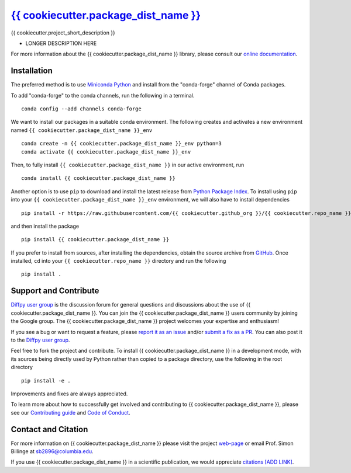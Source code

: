 |Icon| `{{ cookiecutter.package_dist_name }} <https://{{ cookiecutter.github_org }}.github.io/{{ cookiecutter.repo_name }}>`_
=========================================================

.. |Icon| image:: https://avatars.githubusercontent.com/{{ cookiecutter.github_org }}
        :target: https://{{ cookiecutter.github_org }}.github.io/{{ cookiecutter.repo_name }}
        :height: 100px
   
|PyPi| |Forge| |PythonVersion| |PR|

|CI| |Codecov| |Black| |Tracking|

.. |Black| image:: https://img.shields.io/badge/code_style-black-black
        :target: https://github.com/psf/black
   
.. |CI| image:: https://github.com/{{ cookiecutter.github_org }}/{{ cookiecutter.repo_name }}/actions/workflows/main.yml/badge.svg
        :target: https://github.com/{{ cookiecutter.github_org }}/{{ cookiecutter.repo_name }}/actions/workflows/main.yml

.. |Codecov| image:: https://codecov.io/gh/{{ cookiecutter.github_org }}/{{ cookiecutter.repo_name }}/branch/main/graph/badge.svg
        :target: https://codecov.io/gh/{{ cookiecutter.github_org }}/{{ cookiecutter.repo_name }}
   
.. |Forge| image:: https://img.shields.io/conda/vn/conda-forge/{{ cookiecutter.package_dist_name }}
        :target: https://anaconda.org/conda-forge/{{ cookiecutter.package_dist_name }}

.. |PR| image:: https://img.shields.io/badge/PR-Welcome-29ab47ff
        :target: https://github.com/{{ cookiecutter.github_org }}/{{ cookiecutter.repo_name }}/blob/main/CONTRIBUTING.rst

.. |PyPi| image:: https://img.shields.io/pypi/v/{{ cookiecutter.package_dist_name }}
        :target: https://pypi.org/project/{{ cookiecutter.package_dist_name }}/
   
.. |PythonVersion| image:: https://img.shields.io/pypi/pyversions/{{ cookiecutter.package_dist_name }}
        :target: https://pypi.org/project/{{ cookiecutter.package_dist_name }}/

.. |Tracking| image:: https://img.shields.io/badge/issue_tracking-github-blue
        :target: https://github.com/{{ cookiecutter.github_org }}/{{ cookiecutter.repo_name }}/issues

{{ cookiecutter.project_short_description }}

* LONGER DESCRIPTION HERE

For more information about the {{ cookiecutter.package_dist_name }} library, please consult our `online documentation <https://{{ cookiecutter.github_org }}.github.io/{{ cookiecutter.repo_name }}>`_.

Installation
------------

The preferred method is to use `Miniconda Python
<https://docs.conda.io/projects/miniconda/en/latest/miniconda-install.html>`_
and install from the "conda-forge" channel of Conda packages.

To add "conda-forge" to the conda channels, run the following in a terminal. ::

        conda config --add channels conda-forge

We want to install our packages in a suitable conda environment.
The following creates and activates a new environment named ``{{ cookiecutter.package_dist_name }}_env`` ::

        conda create -n {{ cookiecutter.package_dist_name }}_env python=3
        conda activate {{ cookiecutter.package_dist_name }}_env

Then, to fully install ``{{ cookiecutter.package_dist_name }}`` in our active environment, run ::

        conda install {{ cookiecutter.package_dist_name }}

Another option is to use ``pip`` to download and install the latest release from
`Python Package Index <https://pypi.python.org>`_.
To install using ``pip`` into your ``{{ cookiecutter.package_dist_name }}_env`` environment, we will also have to install dependencies ::

        pip install -r https://raw.githubusercontent.com/{{ cookiecutter.github_org }}/{{ cookiecutter.repo_name }}/main/requirements/run.txt

and then install the package ::

        pip install {{ cookiecutter.package_dist_name }}

If you prefer to install from sources, after installing the dependencies, obtain the source archive from
`GitHub <https://github.com/{{ cookiecutter.github_org }}/{{ cookiecutter.repo_name }}/>`_. Once installed, ``cd`` into your ``{{ cookiecutter.repo_name }}`` directory
and run the following ::

        pip install .

Support and Contribute
----------------------

`Diffpy user group <https://groups.google.com/g/diffpy-users>`_ is the discussion forum for general questions and discussions about the use of {{ cookiecutter.package_dist_name }}. You can join the {{ cookiecutter.package_dist_name }} users community by joining the Google group. The {{ cookiecutter.package_dist_name }} project welcomes your expertise and enthusiasm!

If you see a bug or want to request a feature, please `report it as an issue <https://github.com/{{ cookiecutter.github_org }}/{{ cookiecutter.repo_name }}/issues>`_ and/or `submit a fix as a PR <https://github.com/{{ cookiecutter.github_org }}/{{ cookiecutter.repo_name }}/pulls>`_. You can also post it to the `Diffpy user group <https://groups.google.com/g/diffpy-users>`_. 

Feel free to fork the project and contribute. To install {{ cookiecutter.package_dist_name }}
in a development mode, with its sources being directly used by Python
rather than copied to a package directory, use the following in the root
directory ::

        pip install -e .

Improvements and fixes are always appreciated.

To learn more about how to successfully get involved and contributing to {{ cookiecutter.package_dist_name }}, please see our `Contributing guide <https://github.com/{{ cookiecutter.github_org }}/{{ cookiecutter.repo_name }}/blob/main/CONTRIBUTING.rst>`_ and `Code of Conduct <https://github.com/{{ cookiecutter.github_org }}/{{ cookiecutter.repo_name }}/blob/main/CODE_OF_CONDUCT.rst>`_.

Contact and Citation
--------------------

For more information on {{ cookiecutter.package_dist_name }} please visit the project `web-page <https://{{ cookiecutter.github_org }}.github.io/>`_ or email Prof. Simon Billinge at sb2896@columbia.edu.

If you use {{ cookiecutter.package_dist_name }} in a scientific publication, we would appreciate `citations [ADD LINK] <LINK HERE>`_.  

.. ADD LINK IN <LINK HERE> and delete [ADD LINK]
